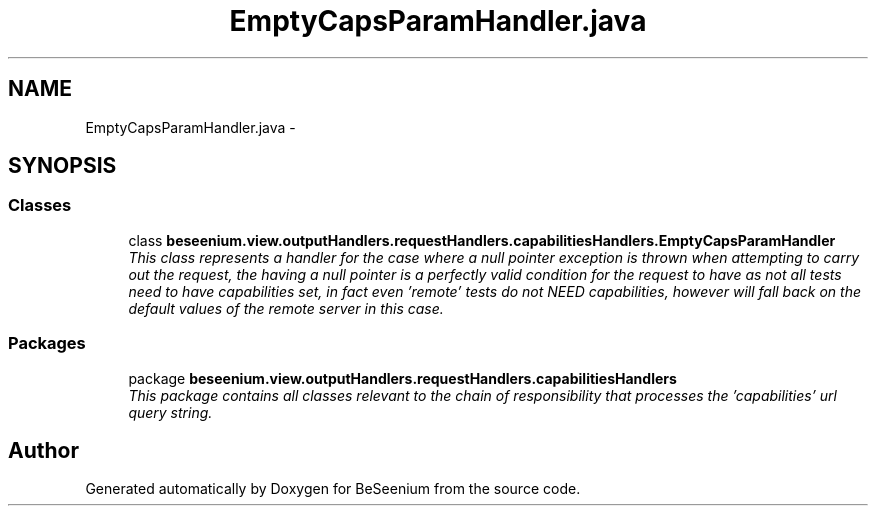 .TH "EmptyCapsParamHandler.java" 3 "Fri Sep 25 2015" "Version 1.0.0-Alpha" "BeSeenium" \" -*- nroff -*-
.ad l
.nh
.SH NAME
EmptyCapsParamHandler.java \- 
.SH SYNOPSIS
.br
.PP
.SS "Classes"

.in +1c
.ti -1c
.RI "class \fBbeseenium\&.view\&.outputHandlers\&.requestHandlers\&.capabilitiesHandlers\&.EmptyCapsParamHandler\fP"
.br
.RI "\fIThis class represents a handler for the case where a null pointer exception is thrown when attempting to carry out the request, the having a null pointer is a perfectly valid condition for the request to have as not all tests need to have capabilities set, in fact even 'remote' tests do not NEED capabilities, however will fall back on the default values of the remote server in this case\&. \fP"
.in -1c
.SS "Packages"

.in +1c
.ti -1c
.RI "package \fBbeseenium\&.view\&.outputHandlers\&.requestHandlers\&.capabilitiesHandlers\fP"
.br
.RI "\fIThis package contains all classes relevant to the chain of responsibility that processes the 'capabilities' url query string\&. \fP"
.in -1c
.SH "Author"
.PP 
Generated automatically by Doxygen for BeSeenium from the source code\&.

